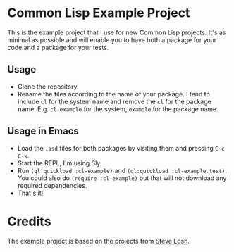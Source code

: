 * Common Lisp Example Project

This is the example project that I use for new Common Lisp projects. It's as minimal as possible and will enable you to have both a package for your code and a package for your tests.

** Usage

- Clone the repository.
- Rename the files according to the name of your package. I tend to include =cl= for the system name and remove the =cl= for the package name. E.g. =cl-example= for the system, =example= for the package name.

** Usage in Emacs

- Load the =.asd= files for both packages by visiting them and pressing =C-c C-k=.
- Start the REPL, I'm using Sly.
- Run =(ql:quickload :cl-example)= and =(ql:quickload :cl-example.test)=. You could also do =(require :cl-example)= but that will not download any required dependencies.
- That's it!

* Credits

The example project is based on the projects from [[https://github.com/sjl][Steve Losh]].
